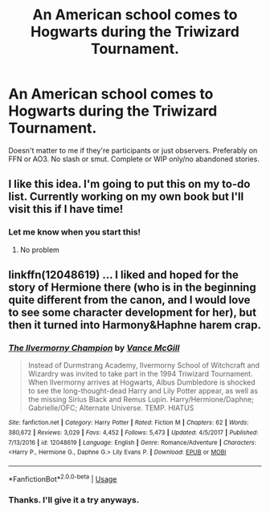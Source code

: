 #+TITLE: An American school comes to Hogwarts during the Triwizard Tournament.

* An American school comes to Hogwarts during the Triwizard Tournament.
:PROPERTIES:
:Author: Miqdad_Suleman
:Score: 0
:DateUnix: 1576537809.0
:DateShort: 2019-Dec-17
:FlairText: Request
:END:
Doesn't matter to me if they're participants or just observers. Preferably on FFN or AO3. No slash or smut. Complete or WIP only/no abandoned stories.


** I like this idea. I'm going to put this on my to-do list. Currently working on my own book but I'll visit this if I have time!
:PROPERTIES:
:Author: TheMorningSage23
:Score: 1
:DateUnix: 1576539098.0
:DateShort: 2019-Dec-17
:END:

*** Let me know when you start this!
:PROPERTIES:
:Author: Miqdad_Suleman
:Score: 1
:DateUnix: 1577195389.0
:DateShort: 2019-Dec-24
:END:

**** No problem
:PROPERTIES:
:Author: TheMorningSage23
:Score: 1
:DateUnix: 1577211672.0
:DateShort: 2019-Dec-24
:END:


** linkffn(12048619) ... I liked and hoped for the story of Hermione there (who is in the beginning quite different from the canon, and I would love to see some character development for her), but then it turned into Harmony&Haphne harem crap.
:PROPERTIES:
:Author: ceplma
:Score: 0
:DateUnix: 1576588970.0
:DateShort: 2019-Dec-17
:END:

*** [[https://www.fanfiction.net/s/12048619/1/][*/The Ilvermorny Champion/*]] by [[https://www.fanfiction.net/u/670787/Vance-McGill][/Vance McGill/]]

#+begin_quote
  Instead of Durmstrang Academy, Ilvermorny School of Witchcraft and Wizardry was invited to take part in the 1994 Triwizard Tournament. When Ilvermorny arrives at Hogwarts, Albus Dumbledore is shocked to see the long-thought-dead Harry and Lily Potter appear, as well as the missing Sirius Black and Remus Lupin. Harry/Hermione/Daphne; Gabrielle/OFC; Alternate Universe. TEMP. HIATUS
#+end_quote

^{/Site/:} ^{fanfiction.net} ^{*|*} ^{/Category/:} ^{Harry} ^{Potter} ^{*|*} ^{/Rated/:} ^{Fiction} ^{M} ^{*|*} ^{/Chapters/:} ^{62} ^{*|*} ^{/Words/:} ^{380,672} ^{*|*} ^{/Reviews/:} ^{3,029} ^{*|*} ^{/Favs/:} ^{4,452} ^{*|*} ^{/Follows/:} ^{5,473} ^{*|*} ^{/Updated/:} ^{4/5/2017} ^{*|*} ^{/Published/:} ^{7/13/2016} ^{*|*} ^{/id/:} ^{12048619} ^{*|*} ^{/Language/:} ^{English} ^{*|*} ^{/Genre/:} ^{Romance/Adventure} ^{*|*} ^{/Characters/:} ^{<Harry} ^{P.,} ^{Hermione} ^{G.,} ^{Daphne} ^{G.>} ^{Lily} ^{Evans} ^{P.} ^{*|*} ^{/Download/:} ^{[[http://www.ff2ebook.com/old/ffn-bot/index.php?id=12048619&source=ff&filetype=epub][EPUB]]} ^{or} ^{[[http://www.ff2ebook.com/old/ffn-bot/index.php?id=12048619&source=ff&filetype=mobi][MOBI]]}

--------------

*FanfictionBot*^{2.0.0-beta} | [[https://github.com/tusing/reddit-ffn-bot/wiki/Usage][Usage]]
:PROPERTIES:
:Author: FanfictionBot
:Score: 1
:DateUnix: 1576588985.0
:DateShort: 2019-Dec-17
:END:


*** Thanks. I'll give it a try anyways.
:PROPERTIES:
:Author: Miqdad_Suleman
:Score: 1
:DateUnix: 1576589060.0
:DateShort: 2019-Dec-17
:END:
